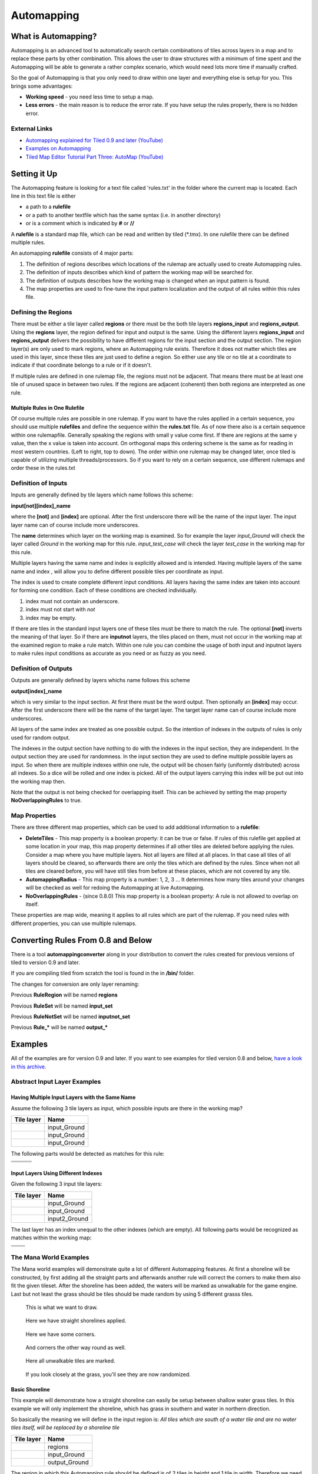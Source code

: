 ***********
Automapping
***********

What is Automapping?
====================

Automapping is an advanced tool to automatically search certain
combinations of tiles across layers in a map and to replace these parts
by other combination. This allows the user to draw structures with a
minimum of time spent and the Automapping will be able to generate a
rather complex scenario, which would need lots more time if manually
crafted.

So the goal of Automapping is that you only need to draw within one
layer and everything else is setup for you. This brings some advantages:

-  **Working speed** - you need less time to setup a map.
-  **Less errors** - the main reason is to reduce the error rate. If you
   have setup the rules properly, there is no hidden error.

External Links
--------------

* `Automapping explained for Tiled 0.9 and later (YouTube) <http://www.youtube.com/watch?v=UUi0lD1pxyQ>`__
* `Examples on Automapping <https://github.com/stefanbeller/tiled_examples>`__
* `Tiled Map Editor Tutorial Part Three: AutoMap (YouTube) <https://youtu.be/A_A6rz7cvG4>`__


Setting it Up
=============

The Automapping feature is looking for a text file called 'rules.txt' in
the folder where the current map is located. Each line in this text file
is either

-  a path to a **rulefile**
-  or a path to another textfile which has the same syntax (i.e. in
   another directory)
-  or is a comment which is indicated by **#** or **//**

A **rulefile** is a standard map file, which can be read and written by
tiled (\*.tmx). In one rulefile there can be defined multiple rules.

An automapping **rulefile** consists of 4 major parts:

#. The definition of regions describes which locations of the rulemap
   are actually used to create Automapping rules.
#. The definition of inputs describes which kind of pattern the working
   map will be searched for.
#. The definition of outputs describes how the working map is changed
   when an input pattern is found.
#. The map properties are used to fine-tune the input pattern
   localization and the output of all rules within this rules file.

Defining the Regions
--------------------

There must be either a tile layer called **regions** or there must be the
both tile layers **regions\_input** and **regions\_output**. Using the
**regions** layer, the region defined for input and output is the same.
Using the different layers **regions\_input** and **regions\_output**
delivers the possibility to have different regions for the input section
and the output section. The region layer(s) are only used to mark
regions, where an Automapping rule exists. Therefore it does not matter
which tiles are used in this layer, since these tiles are just used to
define a region. So either use any tile or no tile at a coordinate to
indicate if that coordinate belongs to a rule or if it doesn't.

If multiple rules are defined in one rulemap file, the regions must not
be adjacent. That means there must be at least one tile of unused space
in between two rules. If the regions are adjacent (coherent) then both
regions are interpreted as one rule.

Multiple Rules in One Rulefile
~~~~~~~~~~~~~~~~~~~~~~~~~~~~~~

Of course multiple rules are possible in one rulemap. If you want to
have the rules applied in a certain sequence, you should use multiple
**rulefiles** and define the sequence within the **rules.txt** file. As
of now there also is a certain sequence within one rulemapfile.
Generally speaking the regions with small y value come first. If there
are regions at the same y value, then the x value is taken into account.
On orthogonal maps this ordering scheme is the same as for reading in
most western countries. (Left to right, top to down). The order within
one rulemap may be changed later, once tiled is capable of utilizing
multiple threads/processors. So if you want to rely on a certain
sequence, use different rulemaps and order these in the rules.txt

Definition of Inputs
--------------------

Inputs are generally defined by tile layers which name follows this
scheme:

**input[not][index]\_name**

where the **[not]** and **[index]** are optional. After the first
underscore there will be the name of the input layer. The input layer
name can of course include more underscores.

The **name** determines which layer on the working map is examined. So
for example the layer *input\_Ground* will check the layer called
*Ground* in the working map for this rule. *input\_test\_case* will
check the layer *test\_case* in the working map for this rule.

Multiple layers having the same name and index is explicitly allowed and
is intended. Having multiple layers of the same name and index , will
allow you to define different possible tiles per coordinate as input.

The index is used to create complete different input conditions. All
layers having the same index are taken into account for forming one
condition. Each of these conditions are checked individually.

#. index must not contain an underscore.
#. index must not start with *not*
#. index may be empty.

If there are tiles in the standard input layers one of these tiles must
be there to match the rule. The optional **[not]** inverts the meaning
of that layer. So if there are **inputnot** layers, the tiles placed on
them, must not occur in the working map at the examined region to make a
rule match. Within one rule you can combine the usage of both input and
inputnot layers to make rules input conditions as accurate as you need
or as fuzzy as you need.

Definition of Outputs
---------------------

Outputs are generally defined by layers whichs name follows this scheme

**output[index]\_name**

which is very similar to the input section. At first there must be the
word output. Then optionally an **[index]** may occur. After the first
underscore there will be the name of the target layer. The target layer
name can of course include more underscores.

All layers of the same index are treated as one possible output. So the
intention of indexes in the outputs of rules is only used for random
output.

The indexes in the output section have nothing to do with the indexes in
the input section, they are independent. In the output section they are
used for randomness. In the input section they are used to define
multiple possible layers as input. So when there are multiple indexes
within one rule, the output will be chosen fairly (uniformly
distributed) across all indexes. So a dice will be rolled and one index
is picked. All of the output layers carrying this index will be put out
into the working map then.

Note that the output is not being checked for overlapping itself. This
can be achieved by setting the map property **NoOverlappingRules** to
true.

Map Properties
--------------

There are three different map properties, which can be used to add
additional information to a **rulefile**:

-  **DeleteTiles** - This map property is a boolean property: it can be
   true or false. If rules of this rulefile get applied at some location
   in your map, this map property determines if all other tiles are
   deleted before applying the rules. Consider a map where you have
   multiple layers. Not all layers are filled at all places. In that
   case all tiles of all layers should be cleared, so afterwards there
   are only the tiles which are defined by the rules. Since when not all
   tiles are cleared before, you will have still tiles from before at
   these places, which are not covered by any tile.

-  **AutomappingRadius** - This map property is a number: 1, 2, 3 ... It
   determines how many tiles around your changes will be checked as well
   for redoing the Automapping at live Automapping.

-  **NoOverlappingRules** - (since 0.8.0) This map property is a boolean
   property: A rule is not allowed to overlap on itself.

These properties are map wide, meaning it applies to all rules which are
part of the rulemap. If you need rules with different properties, you
can use multiple rulemaps.

Converting Rules From 0.8 and Below
===================================

There is a tool **automappingconverter** along in your distribution to
convert the rules created for previous versions of tiled to version 0.9
and later.

If you are compiling tiled from scratch the tool is found in the in
**/bin/** folder.

The changes for conversion are only layer renaming:

Previous **RuleRegion** will be named **regions**

Previous **RuleSet** will be named **input\_set**

Previous **RuleNotSet** will be named **inputnot\_set**

Previous **Rule\_\*** will be named **output\_\***

Examples
========

All of the examples are for version 0.9 and later. If you want to see
examples for tiled version 0.8 and below, `have a look in this
archive. <https://github.com/stefanbeller/tiled_examples/zipball/v0.8andbefore>`__

Abstract Input Layer Examples
-----------------------------

Having Multiple Input Layers with the Same Name
~~~~~~~~~~~~~~~~~~~~~~~~~~~~~~~~~~~~~~~~~~~~~~~

Assume the following 3 tile layers as input, which possible inputs are
there in the working map?

+----------------------------------------------------+-----------------+
| Tile layer                                         | Name            |
+====================================================+=================+
| .. image:: images/automapping/abstract/12.png      | input\_Ground   |
|    :alt: tiles 1 and 2                             |                 |
+----------------------------------------------------+-----------------+
| .. image:: images/automapping/abstract/34.png      | input\_Ground   |
|    :alt: tiles 3 and 4                             |                 |
+----------------------------------------------------+-----------------+
| .. image:: images/automapping/abstract/56.png      | input\_Ground   |
|    :alt: tiles 5 and 6                             |                 |
+----------------------------------------------------+-----------------+

The following parts would be detected as matches for this rule:

+----------------------------------------------------+--------------------------------------------------+------------------------------------------------+
| .. image:: images/automapping/abstract/12.png      | .. image:: images/automapping/abstract/32.png    | .. image:: images/automapping/abstract/52.png  |
|    :alt: tiles 1 and 2                             |    :alt: tiles 3 and 2                           |    :alt: tiles 5 and 2                         |
+----------------------------------------------------+--------------------------------------------------+------------------------------------------------+
| .. image:: images/automapping/abstract/14.png      | .. image:: images/automapping/abstract/34.png    | .. image:: images/automapping/abstract/54.png  |
|    :alt: tiles 1 and 4                             |    :alt: tiles 3 and 4                           |    :alt: tiles 5 and 4                         |
+----------------------------------------------------+--------------------------------------------------+------------------------------------------------+
| .. image:: images/automapping/abstract/16.png      | .. image:: images/automapping/abstract/36.png    | .. image:: images/automapping/abstract/56.png  |
|    :alt: tiles 1 and 6                             |    :alt: tiles 3 and 6                           |    :alt: tiles 5 and 6                         |
+----------------------------------------------------+--------------------------------------------------+------------------------------------------------+

Input Layers Using Different Indexes
~~~~~~~~~~~~~~~~~~~~~~~~~~~~~~~~~~~~

Given the following 3 input tile layers:

+----------------------------------------------------+-----------------+
| Tile layer                                         | Name            |
+====================================================+=================+
| .. image:: images/automapping/abstract/12.png      | input\_Ground   |
|    :alt: tiles 1 and 2                             |                 |
+----------------------------------------------------+-----------------+
| .. image:: images/automapping/abstract/34.png      | input\_Ground   |
|    :alt: tiles 3 and 4                             |                 |
+----------------------------------------------------+-----------------+
| .. image:: images/automapping/abstract/56.png      | input2\_Ground  |
|    :alt: tiles 5 and 6                             |                 |
+----------------------------------------------------+-----------------+

The last layer has an index unequal to the other indexes (which are
empty). All following parts would be recognized as matches within the
working map:

+----------------------------------------------------+--------------------------------------------------+
| .. image:: images/automapping/abstract/12.png      | .. image:: images/automapping/abstract/32.png    |
|    :alt: tiles 1 and 2                             |    :alt: tiles 3 and 2                           |
+----------------------------------------------------+--------------------------------------------------+
| .. image:: images/automapping/abstract/14.png      | .. image:: images/automapping/abstract/34.png    |
|    :alt: tiles 1 and 4                             |    :alt: tiles 3 and 4                           |
+----------------------------------------------------+--------------------------------------------------+
| .. image:: images/automapping/abstract/56.png      |                                                  |
|    :alt: tiles 5 and 6                             |                                                  |
+----------------------------------------------------+--------------------------------------------------+

The Mana World Examples
-----------------------

The Mana world examples will demonstrate quite a lot of different
Automapping features. At first a shoreline will be constructed, by first
adding all the straight parts and afterwards another rule will correct
the corners to make them also fit the given tileset. After the shoreline
has been added, the waters will be marked as unwalkable for the game
engine. Last but not least the grass should be tiles should be made
random by using 5 different grasss tiles.

.. figure:: images/automapping/TheManaWorld/before.png

   This is what we want to draw.

.. figure:: images/automapping/TheManaWorld/flow1.png

   Here we have straight shorelines applied.

.. figure:: images/automapping/TheManaWorld/flow2.png

   Here we have some corners.

.. figure:: images/automapping/TheManaWorld/flow3.png

   And corners the other way round as well.

.. figure:: images/automapping/TheManaWorld/flow4.png

   Here all unwalkable tiles are marked.

.. figure:: images/automapping/TheManaWorld/flow5.png

   If you look closely at the grass, you'll see they are now randomized.

Basic Shoreline
~~~~~~~~~~~~~~~

This example will demonstrate how a straight shoreline can easily be
setup between shallow water grass tiles. In this example we will only
implement the shoreline, which has grass in southern and water in
northern direction.

So basically the meaning we will define in the input region is: *All
tiles which are south of a water tile and are no water tiles itself,
will be replaced by a shoreline tile*

+-----------------------------------------------------------+------------------+
| Tile layer                                                | Name             |
+===========================================================+==================+
| .. image:: images/automapping/TheManaWorld/1/regions.png  | regions          |
+-----------------------------------------------------------+------------------+
| .. image:: images/automapping/TheManaWorld/1/input.png    | input\_Ground    |
+-----------------------------------------------------------+------------------+
| .. image:: images/automapping/TheManaWorld/1/output.png   | output\_Ground   |
+-----------------------------------------------------------+------------------+

The region in which this Automapping rule should be defined is of 2
tiles in height and 1 tile in width. Therefore we need a layer called
*regions* and it will have 2 tiles placed to indicate this region.

The input layer called *input\_Ground* is depicted in the middle. Only
the upper tile is filled by the water tile. The lower tile contains no
tile. It is not an invisible tile, just no tile at all.

And whenever there is no tile in a place within the rule regions in an
input layer, what kind of tiles will be allowed there? There will be
allowed any tiles except all used tiles within all input layer with the
same index and name.

Here we only have one tile layer as an input layer carrying only the
water tile. Hence at the position, where no tile is located, all tiles
except that water tile are allowed.

The output layer called *output\_Ground* shows the tile which gets
placed, if this rule matches.

Corners on a Shore Line
~~~~~~~~~~~~~~~~~~~~~~~

This example is a continuation of the previous example. Now the corners
of the given shoreline should be implemented automatically. Within this
article we will just examine the bent in corner shoreline in the topleft
corner. The other shoreline corners are constructed the same way. So
after the example is applied, we would like to have the corners of the
shoreline get suitable tiles. Since we rely on the other example being
finished, we will put the rules needed for the corners into another new
rulefile. (which is listed afterwards in rules.txt)

+-----------------------------------------------------------+-----------------------------------------------------------+-----------------------------------------------------------+
| .. image:: images/automapping/TheManaWorld/2/pattern1.png | .. image:: images/automapping/TheManaWorld/2/pattern2.png | .. image:: images/automapping/TheManaWorld/2/pattern3.png |
+-----------------------------------------------------------+-----------------------------------------------------------+-----------------------------------------------------------+
| .. image:: images/automapping/TheManaWorld/2/pattern4.png | .. image:: images/automapping/TheManaWorld/2/pattern5.png | .. image:: images/automapping/TheManaWorld/2/pattern6.png |
+-----------------------------------------------------------+-----------------------------------------------------------+-----------------------------------------------------------+
| .. image:: images/automapping/TheManaWorld/2/pattern7.png | .. image:: images/automapping/TheManaWorld/2/pattern8.png | .. image:: images/automapping/TheManaWorld/2/pattern9.png |
+-----------------------------------------------------------+-----------------------------------------------------------+-----------------------------------------------------------+

The shoreline may have some more corners nearby, which means there may
be more different tiles than the straigt corner lines. In the figure we
see all inputs which should be covered.

Both the tiles in the top right corner and in the lower left corner are
directly adjacent to the desired (slightly transparent) tile in the top
left corner.

We can see 3 different tiles for the lower left corner, which is
straight shore line, bent inside and bend outside shore lines.

Also we see 3 different inputs for the top right corner, which also is
straight, bent in or out shore line.

regions
^^^^^^^

So with this rule we want to put the bent in shore line tile in the top
left corner, hence we don't care which tile has been there before. Also
we don't care about the tile in the lower right corner. (probably water,
but can be any decorative watertile, so just ignore it).

+-----------------------------------------------------------------+------------------------------------------------------------------+-------------------------------------------------------------------+
| .. image:: images/automapping/TheManaWorld/2/regions_input.png  | .. image:: images/automapping/TheManaWorld/2/regions_output.png  | .. image:: images/automapping/TheManaWorld/2/regions_united.png   |
+-----------------------------------------------------------------+------------------------------------------------------------------+-------------------------------------------------------------------+

Therefore we will need different input and output regions. In the figure
we can see the both tilelayers regions input and regions output. The
input section covers just these two tiles as we discussed. The output
region covers just the single tile we want to output. Though the input
and output region do not overlap, the united region of both the input
and the output region is still one coherent region, so it's one rule and
works.

Output regions can be larger than absolutely required, since when there
are no tiles in the Output section, the tiles in the working map are not
overwritten but just kept as is, hence the Output region could also be
sized as the united region of both the output and input region.

regions\_input
^^^^^^^^^^^^^^

Now we want to put all the nine possible patterns we observed as
possible input for this rule. We could of course define nine different
layers *input1\_Ground* up to *input9\_Ground*

Nine TileLayers?! what a mess, we'll put it in a better way.

Also consider not having just 3 possible tiles at the 2 locations but 4.
Then we would need 4\*4=16 tilelayers to get all conditions. Another
downside of this comes with more needed locations: Think of more than 2
locations needed to construct a ruleinput. So for 3 locations, then each
location could have the 3 possibilites, hence you need 3\*3\*3 = 27
tilelayers. It's not getting better...

So let's try a smart way: All input layers have the same name, so at
each position any of the three different tiles is valid.

+------------------------------------------------------------------+-----------------+
| Tile layer                                                       | Name            |
+==================================================================+=================+
| .. image:: images/automapping/TheManaWorld/2/input_Ground1.png   | input\_Ground   |
+------------------------------------------------------------------+-----------------+
| .. image:: images/automapping/TheManaWorld/2/input_Ground2.png   | input\_Ground   |
+------------------------------------------------------------------+-----------------+
| .. image:: images/automapping/TheManaWorld/2/input_Ground3.png   | input\_Ground   |
+------------------------------------------------------------------+-----------------+

outputs
^^^^^^^

The output is straight forward, since only one tile is needed. No
randomness is needed, hence the index is not needed to be varied, so
it's kept empty. The desired output layer is called Ground, so the over
all name of the single output layer will be output Ground. At this
single layer at the correct location the correct tile is placed.

+------------------------------------------------------------------+
| .. image:: images/automapping/TheManaWorld/2/output_Ground.png   |
+------------------------------------------------------------------+

The Other Corners on a Shore Line
~~~~~~~~~~~~~~~~~~~~~~~~~~~~~~~~~

This is for corners bent the other way round. Basically it has the same
concepts, just other tiles.

+-------------------------------------------------------------------+-------------------+
| Tile layer                                                        | Name              |
+===================================================================+===================+
| .. image:: images/automapping/TheManaWorld/3/input_Ground1.png    | input\_Ground     |
+-------------------------------------------------------------------+-------------------+
| .. image:: images/automapping/TheManaWorld/3/input_Ground2.png    | input\_Ground     |
+-------------------------------------------------------------------+-------------------+
| .. image:: images/automapping/TheManaWorld/3/input_Ground3.png    | input\_Ground     |
+-------------------------------------------------------------------+-------------------+
| .. image:: images/automapping/TheManaWorld/3/output_Ground.png    | output\_Ground    |
+-------------------------------------------------------------------+-------------------+
| .. image:: images/automapping/TheManaWorld/3/regions_input.png    | regions\_input    |
+-------------------------------------------------------------------+-------------------+
| .. image:: images/automapping/TheManaWorld/3/regions_output.png   | regions\_output   |
+-------------------------------------------------------------------+-------------------+

Adding Collision Tiles
~~~~~~~~~~~~~~~~~~~~~~

The Mana World uses an extra tile layer called *Collision* to have
information about whether a player is able to walk at certain tiles or
if it is not. That layer is invisible to the player, but the game engine
parses it, whether there is a tile or there is no tile.

So we need to decide for each position if a player can walk there and
put a tile into the *Collision* layer if it is unwalkable.

As *input* layer we will parse the *Ground* layer and put collision
tiles where the player should not walk.

Actually this task is a bunch of rules, but each rule itself is very
easy:

+----------------------------------------------------------------------+---------------------+
| Tile layer                                                           | Name                |
+======================================================================+=====================+
| .. image:: images/automapping/TheManaWorld/4/regions.png             | regions             |
+----------------------------------------------------------------------+---------------------+
| .. image:: images/automapping/TheManaWorld/4/input_Ground.png        | input\_Ground       |
+----------------------------------------------------------------------+---------------------+
| .. image:: images/automapping/TheManaWorld/4/output_Collision.png    | output\_Collision   |
+----------------------------------------------------------------------+---------------------+

In the above *regions* layer we have 14 different rules, because there
are 14 incoherent regions in the *regions* layer. That's 9 different
water tiles, which should be unwalkable and 5 different grass tiles
which will be placed randomly in the next example.

As input we will have one of all the used tiles and as output there is
either a tile in the *Collision* layer or not.

**Do we need the rules with clean output?** No, it is not needed for one
run of Automapping. But if you are designing a map, you will likely add
areas with collision and then remove some parts of it again and so on.

So we need to also remove the collision tiles from positions, which are
not marked by a collision any more. This can be done by adding the map
property *DeleteTiles* and setting it to *yes* or *true*. Then all the
parts in the *Collision* layer will be erased before the Automapping
takes place, so the collision tiles are only placed at real unwalkable
tiles and the history if there has been a collision place is neglected.

Random Grass Tiles
~~~~~~~~~~~~~~~~~~

In this example we will shuffle all grass tiles, so one grass tiles will
be replaced with another randomly chosen tile.

As input we will choose all of our grass tiles. This is done by having
each tile in its own input layer, so each grass tile gets accepted for
this rule.

As output we will also put each grass tile into one output layer. To
make it random the *index* of the output layers needs to be different
for each layer.

The following rule might look always the same, but there are different
grass tiles. Each grass tile is in both one of the input and one of the
output layers (the order of the layers doesn't matter).

+-------------------------------------------------------------------------------+-------------------+
| Tile layer                                                                    | Name              |
+===============================================================================+===================+
| .. image:: images/automapping/TheManaWorld/5/regions.png                      | regions           |
+-------------------------------------------------------------------------------+-------------------+
| .. image:: images/automapping/TheManaWorld/5/1.png                            | input\_Ground     |
+-------------------------------------------------------------------------------+-------------------+
| .. image:: images/automapping/TheManaWorld/5/2.png                            | input\_Ground     |
+-------------------------------------------------------------------------------+-------------------+
| .. image:: images/automapping/TheManaWorld/5/3.png                            | input\_Ground     |
+-------------------------------------------------------------------------------+-------------------+
| .. image:: images/automapping/TheManaWorld/5/4.png                            | input\_Ground     |
+-------------------------------------------------------------------------------+-------------------+
| .. image:: images/automapping/TheManaWorld/5/5.png                            | input\_Ground     |
+-------------------------------------------------------------------------------+-------------------+
| .. image:: images/automapping/TheManaWorld/5/1.png                            | output1\_Ground   |
+-------------------------------------------------------------------------------+-------------------+
| .. image:: images/automapping/TheManaWorld/5/2.png                            | output2\_Ground   |
+-------------------------------------------------------------------------------+-------------------+
| .. image:: images/automapping/TheManaWorld/5/3.png                            | output3\_Ground   |
+-------------------------------------------------------------------------------+-------------------+
| .. image:: images/automapping/TheManaWorld/5/4.png                            | output4\_Ground   |
+-------------------------------------------------------------------------------+-------------------+
| .. image:: images/automapping/TheManaWorld/5/5.png                            | output5\_Ground   |
+-------------------------------------------------------------------------------+-------------------+

An alternating wall
-------------------

This example will demonstrate how a wall as a transition between a
walkable area and the non-walkable black void can easily be setup. As
input a dedicated set layer will be used.

+-------------------------------------------------------+--------------------------------------------------------+
| .. image:: images/automapping/LoneCoder/desired.png   | .. image:: images/automapping/LoneCoder/setlayer.png   |
|    :alt: Vertically the tiles are alternating         |    :alt: A dedicated set layer                         |
+-------------------------------------------------------+--------------------------------------------------------+

In my opinion a dedicated set layer is much easier to use for the rough
draft, but for adding details such as collision information on
decorative tiles the input should use the decoration.

The structure of the input, output and region layer is very similar to
the example of the straight shoreline in The Mana World examples. The
main difference is the different size. Since the wall contains multiple
tiles in height, the height of the rulelayers is different as well.
Vertically the tiles are also alternating. As you can see in the
following figure, every second tile displaying the base board of the
wall has a notch for example.

+-----------------------------------------------------------+-----------------+
| Tile layer                                                | Name            |
+===========================================================+=================+
| .. image:: images/automapping/LoneCoder/regions.png       | regions         |
+-----------------------------------------------------------+-----------------+
| .. image:: images/automapping/LoneCoder/input_Ground.png  | input\_Ground   |
+-----------------------------------------------------------+-----------------+
| .. image:: images/automapping/LoneCoder/output_Ground.png | output\_Walls   |
+-----------------------------------------------------------+-----------------+

Hence the region in which this Automapping rule should be defined is of
4 tiles in height and 2 tile in width. Therefore we need a layer called
*regions* and it will have 8 tiles placed to indicate this region. In
the figure the top graphics shows such a region layer.

The input layer has the following meaning:

*If there are 2 vertical adjacent brown tiles in the set layer and in
the 3x2 tiles above here are no brown tiles, this rule matches.*

Only the lowest 2 coordinates contain the brown tile. The upper
coordinates contains no tile. (It is not an invisible tile, just no tile
at all.) The input layer called *Input\_set* is depicted in the middle
of the figure.

The output consists of only one layer as well called *Output\_Walls*. It
contains the actual wall tiles.

.. figure:: images/automapping/LoneCoder/desired.png

   Vertically the tiles are alternating.


.. figure:: images/automapping/LoneCoder/firstattempt.png

   A broken version of the rule, *NoOverlappingRules* was not yet set.

When trying to match the input layer to the desired set layer (right
picture of the figure at the beginning of the example, you will see it
matches all way long, no matter of the vertical adjustment.

Hence when we use the rule as discussed now, we will get not the desired
result, but this rule overlaps itself. The overlapping problem is shown
in figure above.

Since the overlapping is not desired, we can turn it off by adding a map
property to the rulemap *NoOverlappingRules* and setting it to *true*

Keep in mind that the map property applies for all rules on that rule map.
